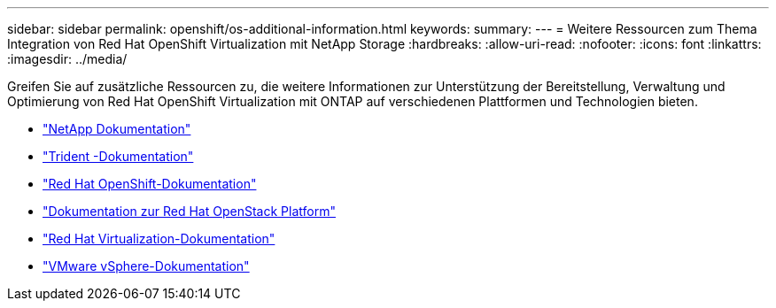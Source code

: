 ---
sidebar: sidebar 
permalink: openshift/os-additional-information.html 
keywords:  
summary:  
---
= Weitere Ressourcen zum Thema Integration von Red Hat OpenShift Virtualization mit NetApp Storage
:hardbreaks:
:allow-uri-read: 
:nofooter: 
:icons: font
:linkattrs: 
:imagesdir: ../media/


[role="lead"]
Greifen Sie auf zusätzliche Ressourcen zu, die weitere Informationen zur Unterstützung der Bereitstellung, Verwaltung und Optimierung von Red Hat OpenShift Virtualization mit ONTAP auf verschiedenen Plattformen und Technologien bieten.

* https://docs.netapp.com/["NetApp Dokumentation"^]
* https://docs.netapp.com/us-en/trident/index.html["Trident -Dokumentation"^]
* https://access.redhat.com/documentation/en-us/openshift_container_platform/4.7/["Red Hat OpenShift-Dokumentation"^]
* https://access.redhat.com/documentation/en-us/red_hat_openstack_platform/16.1/["Dokumentation zur Red Hat OpenStack Platform"^]
* https://access.redhat.com/documentation/en-us/red_hat_virtualization/4.4/["Red Hat Virtualization-Dokumentation"^]
* https://docs.vmware.com["VMware vSphere-Dokumentation"^]


